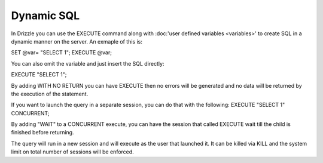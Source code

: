Dynamic SQL
===========

In Drizzle you can use the EXECUTE command along with :doc:'user defined variables <variables>'
to create SQL in a dynamic manner on the server. An exmaple of this is:

SET @var= "SELECT 1";
EXECUTE @var;

You can also omit the variable and just insert the SQL directly:

EXECUTE "SELECT 1";

By adding WITH NO RETURN you can have EXECUTE then no errors will be
generated and no data will be returned by the execution of the statement.

If you want to launch the query in a separate session, you can do that with
the following:
EXECUTE "SELECT 1" CONCURRENT;

By adding "WAIT" to a CONCURRENT execute, you can have the session that
called EXECUTE wait till the child is finished before returning.

The query will run in a new session and will execute as the user that
launched it. It can be killed via KILL and the system limit on total number
of sessions will be enforced.
